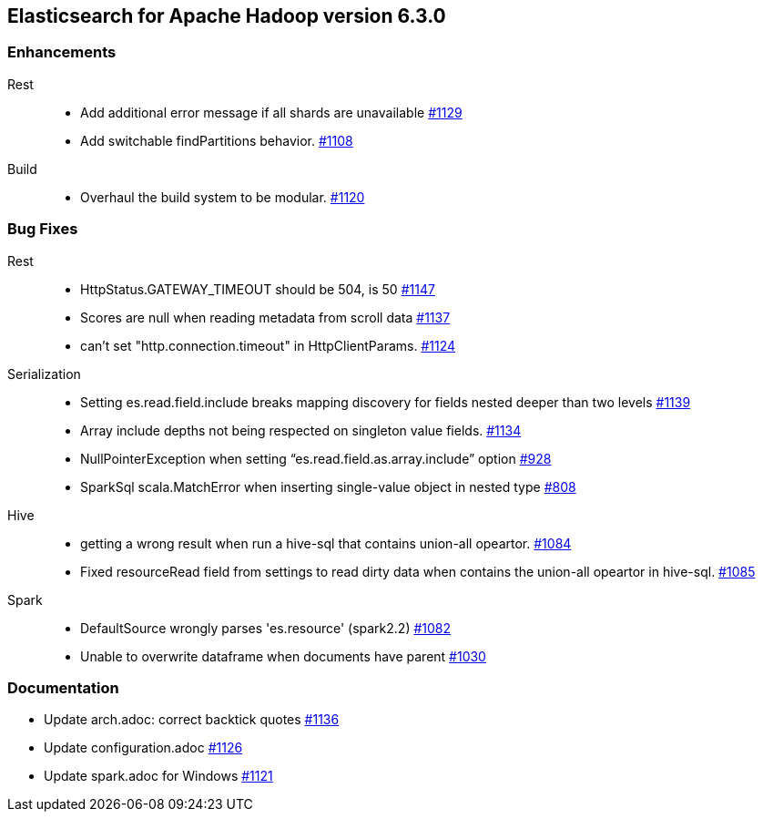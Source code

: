 [[eshadoop-6.3.0]]
== Elasticsearch for Apache Hadoop version 6.3.0

[[enhancements-6.3.0]]
=== Enhancements
Rest::
* Add additional error message if all shards are unavailable
https://github.com/elastic/elasticsearch-hadoop/pull/1129[#1129]
* Add switchable findPartitions behavior.
https://github.com/elastic/elasticsearch-hadoop/pull/1108[#1108]
Build::
* Overhaul the build system to be modular.
https://github.com/elastic/elasticsearch-hadoop/pull/1120[#1120]

[[bugs-6.3.0]]
=== Bug Fixes
Rest::
* HttpStatus.GATEWAY_TIMEOUT should be 504, is 50
https://github.com/elastic/elasticsearch-hadoop/issues/1147[#1147]
* Scores are null when reading metadata from scroll data
https://github.com/elastic/elasticsearch-hadoop/issues/1137[#1137]
* can't set "http.connection.timeout" in HttpClientParams.
https://github.com/elastic/elasticsearch-hadoop/issues/1124[#1124]
Serialization::
* Setting es.read.field.include breaks mapping discovery for fields nested deeper than two levels
https://github.com/elastic/elasticsearch-hadoop/issues/1139[#1139]
* Array include depths not being respected on singleton value fields.
https://github.com/elastic/elasticsearch-hadoop/issues/1134[#1134]
* NullPointerException when setting “es.read.field.as.array.include” option
https://github.com/elastic/elasticsearch-hadoop/issues/928[#928]
* SparkSql scala.MatchError when inserting single-value object in nested type
https://github.com/elastic/elasticsearch-hadoop/issues/808[#808]
Hive::
* getting a wrong result when run a hive-sql that contains union-all opeartor.
https://github.com/elastic/elasticsearch-hadoop/issues/1084[#1084]
* Fixed resourceRead field from settings to read dirty data when contains the union-all opeartor in hive-sql.
https://github.com/elastic/elasticsearch-hadoop/pull/1085[#1085]
Spark::
* DefaultSource wrongly parses 'es.resource' (spark2.2)
https://github.com/elastic/elasticsearch-hadoop/issues/1082[#1082]
* Unable to overwrite dataframe when documents have parent
https://github.com/elastic/elasticsearch-hadoop/issues/1030[#1030]

[[docs-6.3.0]]
=== Documentation
* Update arch.adoc: correct backtick quotes
https://github.com/elastic/elasticsearch-hadoop/pull/1136[#1136]
* Update configuration.adoc
https://github.com/elastic/elasticsearch-hadoop/pull/1126[#1126]
* Update spark.adoc for Windows
https://github.com/elastic/elasticsearch-hadoop/pull/1121[#1121]
